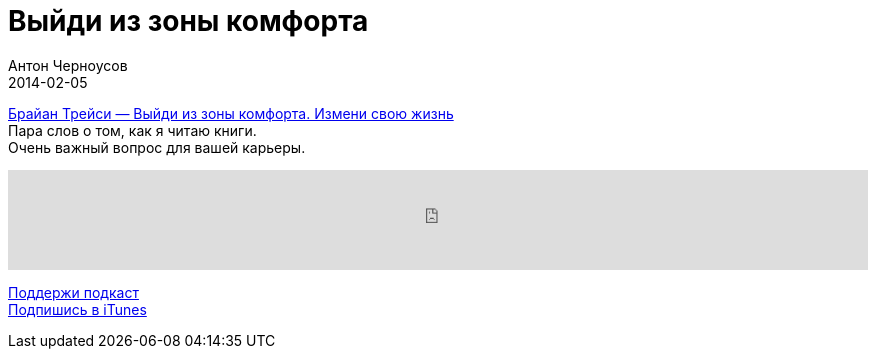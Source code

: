 = Выйди из зоны комфорта
Антон Черноусов
2014-02-05
:jbake-type: post
:jbake-status: published
:jbake-tags: Подкаст, Продуктивность
:jbake-summary: Первый подскаст о важнейшем вопросе в карьере.


http://bit.ly/TastyBooks01[Брайан Трейси — Выйди из зоны комфорта. Измени свою жизнь] +
Пара слов о том, как я читаю книги. +
Очень важный вопрос для вашей карьеры.

++++
<iframe src='https://www.podbean.com/media/player/hgrde-5a4e17?from=yiiadmin' data-link='https://www.podbean.com/media/player/hgrde-5a4e17?from=yiiadmin' height='100' width='100%' frameborder='0' scrolling='no' data-name='pb-iframe-player' ></iframe>
++++

http://bit.ly/TAOPpatron[Поддержи подкаст] +
http://bit.ly/tastybooks[Подпишись в iTunes]
